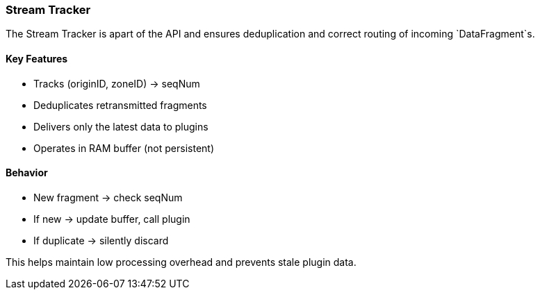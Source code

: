 === Stream Tracker

The Stream Tracker is apart of the API and ensures deduplication and correct routing of incoming `DataFragment`s.

==== Key Features
- Tracks (originID, zoneID) → seqNum
- Deduplicates retransmitted fragments
- Delivers only the latest data to plugins
- Operates in RAM buffer (not persistent)

==== Behavior
- New fragment → check seqNum
- If new → update buffer, call plugin
- If duplicate → silently discard

This helps maintain low processing overhead and prevents stale plugin data.